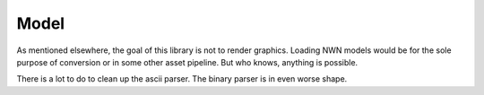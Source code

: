 Model
=====

As mentioned elsewhere, the goal of this library is not to render graphics.  Loading NWN models would
be for the sole purpose of conversion or in some other asset pipeline.  But who knows, anything is
possible.

There is a lot to do to clean up the ascii parser.  The binary parser is in even worse shape.

